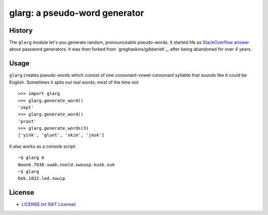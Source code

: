 ==============================
glarg: a pseudo-word generator
==============================


History
=======

The ``glarg`` module let's you generate random, pronounceable pseudo-words. It
started life as `StackOverflow answer`_ about password generators. It was then forked from `greghaskins/gibberish`_, after being abandoned for over 4 years.

.. _`StackOverflow answer`: http://stackoverflow.com/a/5502875/356942


Usage
=====

``glarg`` creates pseudo-words which consist of one consonant-vowel-consonant syllable that sounds like it could be English. Sometimes it spits out real words; most of the time not::

  >>> import glarg
  >>> glarg.generate_word()
  'zept'
  >>> glarg.generate_word()
  'prast'
  >>> glarg.generate_words(3)
  ['yink', 'glunt', 'skim', 'jask']

It also works as a console script::

  ~$ glarg 6
  Noonk.7038.swab.noold.swousp.kusk.suk
  ~$ glarg
  Dek.1832.led.swuip


License
=======

- `LICENSE.txt`_ (`MIT License`_)

.. _`LICENSE.txt`:
   https://github.com/ClockworkNet/gacli/blob/master/LICENSE.txt
.. _`MIT License`: http://www.opensource.org/licenses/MIT
